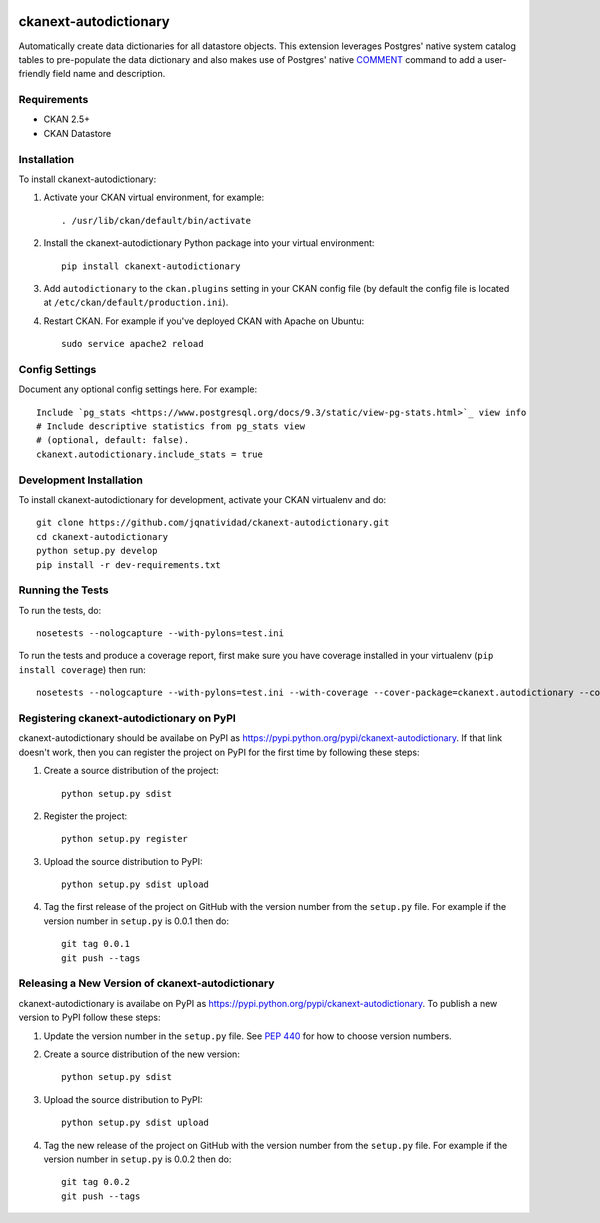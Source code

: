 .. You should enable this project on travis-ci.org and coveralls.io to make
   these badges work. The necessary Travis and Coverage config files have been
   generated for you.

.. image:: https://travis-ci.org/jqnatividad/ckanext-autodictionary.svg?branch=master
    :target: https://travis-ci.org/jqnatividad/ckanext-autodictionary

.. image:: https://coveralls.io/repos/jqnatividad/ckanext-autodictionary/badge.svg
  :target: https://coveralls.io/r/jqnatividad/ckanext-autodictionary

.. image:: https://pypip.in/download/ckanext-autodictionary/badge.svg
    :target: https://pypi.python.org/pypi//ckanext-autodictionary/
    :alt: Downloads

.. image:: https://pypip.in/version/ckanext-autodictionary/badge.svg
    :target: https://pypi.python.org/pypi/ckanext-autodictionary/
    :alt: Latest Version

.. image:: https://pypip.in/py_versions/ckanext-autodictionary/badge.svg
    :target: https://pypi.python.org/pypi/ckanext-autodictionary/
    :alt: Supported Python versions

.. image:: https://pypip.in/status/ckanext-autodictionary/badge.svg
    :target: https://pypi.python.org/pypi/ckanext-autodictionary/
    :alt: Development Status

.. image:: https://pypip.in/license/ckanext-autodictionary/badge.svg
    :target: https://pypi.python.org/pypi/ckanext-autodictionary/
    :alt: License

=============
ckanext-autodictionary
=============

.. Put a description of your extension here:
   What does it do? What features does it have?
   Consider including some screenshots or embedding a video!

Automatically create data dictionaries for all datastore objects. This extension leverages Postgres' native
system catalog tables to pre-populate the data dictionary and also makes use of Postgres' native `COMMENT <https://www.postgresql.org/docs/9.6/static/sql-comment.html>`_
command to add a user-friendly field name and description.

------------
Requirements
------------

* CKAN 2.5+
* CKAN Datastore


------------
Installation
------------

.. Add any additional install steps to the list below.
   For example installing any non-Python dependencies or adding any required
   config settings.

To install ckanext-autodictionary:

1. Activate your CKAN virtual environment, for example::

     . /usr/lib/ckan/default/bin/activate

2. Install the ckanext-autodictionary Python package into your virtual environment::

     pip install ckanext-autodictionary

3. Add ``autodictionary`` to the ``ckan.plugins`` setting in your CKAN
   config file (by default the config file is located at
   ``/etc/ckan/default/production.ini``).

4. Restart CKAN. For example if you've deployed CKAN with Apache on Ubuntu::

     sudo service apache2 reload


---------------
Config Settings
---------------

Document any optional config settings here. For example::

    Include `pg_stats <https://www.postgresql.org/docs/9.3/static/view-pg-stats.html>`_ view info
    # Include descriptive statistics from pg_stats view
    # (optional, default: false).
    ckanext.autodictionary.include_stats = true


------------------------
Development Installation
------------------------

To install ckanext-autodictionary for development, activate your CKAN virtualenv and
do::

    git clone https://github.com/jqnatividad/ckanext-autodictionary.git
    cd ckanext-autodictionary
    python setup.py develop
    pip install -r dev-requirements.txt


-----------------
Running the Tests
-----------------

To run the tests, do::

    nosetests --nologcapture --with-pylons=test.ini

To run the tests and produce a coverage report, first make sure you have
coverage installed in your virtualenv (``pip install coverage``) then run::

    nosetests --nologcapture --with-pylons=test.ini --with-coverage --cover-package=ckanext.autodictionary --cover-inclusive --cover-erase --cover-tests


---------------------------------
Registering ckanext-autodictionary on PyPI
---------------------------------

ckanext-autodictionary should be availabe on PyPI as
https://pypi.python.org/pypi/ckanext-autodictionary. If that link doesn't work, then
you can register the project on PyPI for the first time by following these
steps:

1. Create a source distribution of the project::

     python setup.py sdist

2. Register the project::

     python setup.py register

3. Upload the source distribution to PyPI::

     python setup.py sdist upload

4. Tag the first release of the project on GitHub with the version number from
   the ``setup.py`` file. For example if the version number in ``setup.py`` is
   0.0.1 then do::

       git tag 0.0.1
       git push --tags


----------------------------------------
Releasing a New Version of ckanext-autodictionary
----------------------------------------

ckanext-autodictionary is availabe on PyPI as https://pypi.python.org/pypi/ckanext-autodictionary.
To publish a new version to PyPI follow these steps:

1. Update the version number in the ``setup.py`` file.
   See `PEP 440 <http://legacy.python.org/dev/peps/pep-0440/#public-version-identifiers>`_
   for how to choose version numbers.

2. Create a source distribution of the new version::

     python setup.py sdist

3. Upload the source distribution to PyPI::

     python setup.py sdist upload

4. Tag the new release of the project on GitHub with the version number from
   the ``setup.py`` file. For example if the version number in ``setup.py`` is
   0.0.2 then do::

       git tag 0.0.2
       git push --tags
